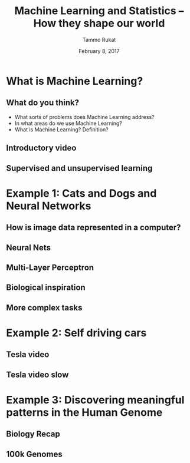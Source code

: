 #+TITLE: Machine Learning and Statistics -- How they shape our world
# #+AUTHOR: Yau Group meeting
#+DATE: February 8, 2017
#+email: Tammo Rukat
#+AUTHOR: Tammo Rukat

# Careful: the ox-reveal.el that is acutally being used is in .emacs.d/elpa/ox-reveal-20150408.831
# #+REVEAL_ROOT: file:./
#+REVEAL_ROOT: http://cdn.jsdelivr.net/reveal.js/3.0.0/
# #+REVEAL_EXTRA_CSS:./local.css
#+OPTIONS: reveal_single_file:t 
#+OPTIONS: reveal_center:t reveal_progress:t reveal_history:nil reveal_control:f
#+OPTIONS: reveal_mathjax:t reveal_rolling_links:f reveal_keyboard:t reveal_overview:t num:nil
#+OPTIONS: reveal_width:1920 reveal_height:1080
#+OPTIONS: toc:1
#+REVEAL_MARGIN: 0.15
#+REVEAL_MIN_SCALE: 0.5
#+REVEAL_MAX_SCALE: 2
#+REVEAL_TRANS: cube 
# default|cube|page|concave|zoom|linear|fade|none.
#+REVEAL_THEME: sky
 # sky, league, moon, solarized, league
#+REVEAL_HLEVEL: 1
#+REVEAL_PLUGINS: (highlight markdown notes)
#+REVEAL_SLIDE_NUMBER: t
#+REVEAL_DEFAULT_FRAG_STYLE: roll-in
# #+REVEAL_TITLE_SLIDE_BACKGROUND: ./logo.png
#+REVEAL_TITLE_SLIDE_BACKGROUND_SIZE: 400px
#+REVEAL_TITLE_SLIDE_BACKGROUND_REPEAT: repeat
# #+REVEAL_TITLE_SLIDE_TEMPLATE: <h1>%t</h1><br><br><br><br><br><h2>Bayesian Boolen matrix factorisation</h2>
#+OPTIONS: org-reveal-center:t


* What is Machine Learning?
** What do you think?
#+ATTR_REVEAL: :frage appear
- What sorts of problems does Machine Learning address?
- In what areas do we use Machine Learning?
- What is Machine Learning? Definition?
** Introductory video
#+REVEAL_HTML: <iframe width="560" height="315" src="https://www.youtube.com/embed/f_uwKZIAeM0" frameborder="0" allowfullscreen></iframe> 
** Supervised and unsupervised learning
* Example 1: Cats and Dogs and Neural Networks
** How is image data represented in a computer?
** Neural Nets
#+REVEAL_HTML: <iframe width="560" height="315" src="https://www.youtube.com/embed/P2HPcj8lRJE?start=120" frameborder="0" allowfullscreen></iframe>
** Multi-Layer Perceptron
[[./mlp.png]]
** Biological inspiration
[[./neuron.png]]
** More complex tasks
[[./cnn_rnn.png]]
* Example 2: Self driving cars
** Tesla video
#+REVEAL_HTML: <iframe width="560" height="315" src="https://www.youtube.com/embed/wuhbqcMzOaw" frameborder="0" allowfullscreen></iframe>
** Tesla video slow
#+REVEAL_HTML: <iframe width="560" height="315" src="https://www.youtube.com/embed/hLaEV72elj0" frameborder="0" allowfullscreen></iframe>
* Example 3: Discovering meaningful patterns in the Human Genome
** Biology Recap
** 100k Genomes
